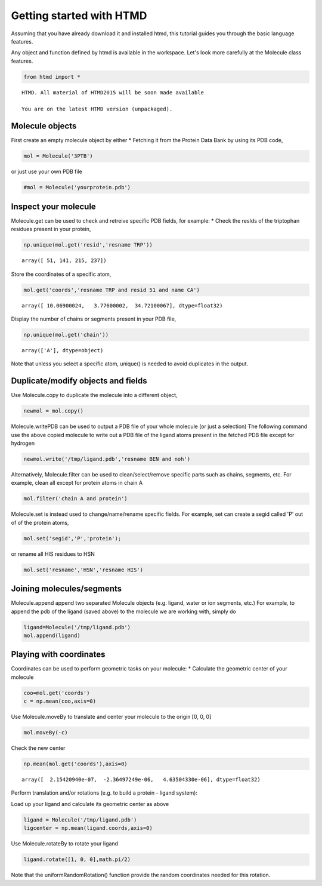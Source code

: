 
Getting started with HTMD
=========================

Assuming that you have already download it and installed htmd, this
tutorial guides you through the basic language features.

Any object and function defined by htmd is available in the workspace.
Let's look more carefully at the Molecule class features.

.. code:: python

    from htmd import *


.. parsed-literal::

    HTMD. All material of HTMD2015 will be soon made available
    
    You are on the latest HTMD version (unpackaged).


Molecule objects
----------------

First create an empty molecule object by either \* Fetching it from the
Protein Data Bank by using its PDB code,

.. code:: python

    mol = Molecule('3PTB')

or just use your own PDB file

.. code:: python

    #mol = Molecule('yourprotein.pdb')

Inspect your molecule
---------------------

Molecule.get can be used to check and retreive specific PDB fields, for
example: \* Check the resIds of the triptophan residues present in your
protein,

.. code:: python

    np.unique(mol.get('resid','resname TRP'))




.. parsed-literal::

    array([ 51, 141, 215, 237])



Store the coordinates of a specific atom,

.. code:: python

    mol.get('coords','resname TRP and resid 51 and name CA')




.. parsed-literal::

    array([ 10.06900024,   3.77600002,  34.72100067], dtype=float32)



Display the number of chains or segments present in your PDB file,

.. code:: python

    np.unique(mol.get('chain'))




.. parsed-literal::

    array(['A'], dtype=object)



Note that unless you select a specific atom, unique() is needed to avoid
duplicates in the output.

Duplicate/modify objects and fields
-----------------------------------

Use Molecule.copy to duplicate the molecule into a different object,

.. code:: python

    newmol = mol.copy()

Molecule.writePDB can be used to output a PDB file of your whole
molecule (or just a selection) The following command use the above
copied molecule to write out a PDB file of the ligand atoms present in
the fetched PDB file except for hydrogen

.. code:: python

    newmol.write('/tmp/ligand.pdb','resname BEN and noh')

Alternatively, Molecule.filter can be used to clean/select/remove
specific parts such as chains, segments, etc. For example, clean all
except for protein atoms in chain A

.. code:: python

    mol.filter('chain A and protein')

Molecule.set is instead used to change/name/rename specific fields. For
example, set can create a segid called 'P' out of of the protein atoms,

.. code:: python

    mol.set('segid','P','protein');

or rename all HIS residues to HSN

.. code:: python

    mol.set('resname','HSN','resname HIS')

Joining molecules/segments
--------------------------

Molecule.append append two separated Molecule objects (e.g. ligand,
water or ion segments, etc.) For example, to append the pdb of the
ligand (saved above) to the molecule we are working with, simply do

.. code:: python

    ligand=Molecule('/tmp/ligand.pdb')
    mol.append(ligand)

Playing with coordinates
------------------------

Coordinates can be used to perform geometric tasks on your molecule: \*
Calculate the geometric center of your molecule

.. code:: python

    coo=mol.get('coords')
    c = np.mean(coo,axis=0)

Use Molecule.moveBy to translate and center your molecule to the origin
[0, 0, 0]

.. code:: python

    mol.moveBy(-c)

Check the new center

.. code:: python

    np.mean(mol.get('coords'),axis=0)




.. parsed-literal::

    array([  2.15420940e-07,  -2.36497249e-06,   4.63504330e-06], dtype=float32)



Perform translation and/or rotations (e.g. to build a protein - ligand
system):

Load up your ligand and calculate its geometric center as above

.. code:: python

    ligand = Molecule('/tmp/ligand.pdb')
    ligcenter = np.mean(ligand.coords,axis=0)

Use Molecule.rotateBy to rotate your ligand

.. code:: python

    ligand.rotate([1, 0, 0],math.pi/2)

Note that the uniformRandomRotation() function provide the random
coordinates needed for this rotation.
